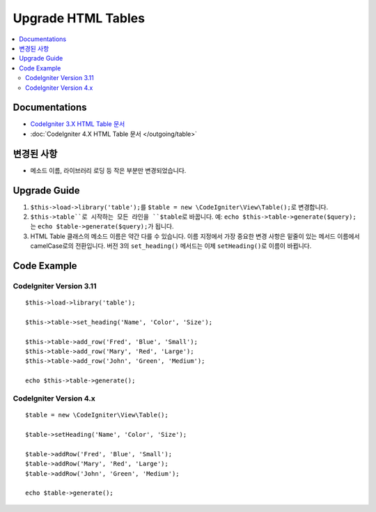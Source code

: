 Upgrade HTML Tables
###################

.. contents::
    :local:
    :depth: 2


Documentations
==============

- `CodeIgniter 3.X HTML Table 문서 <http://codeigniter.com/userguide3/libraries/table.html>`_
- :doc:`CodeIgniter 4.X  HTML Table 문서 </outgoing/table>`


변경된 사항
=====================
- 메소드 이름, 라이브러리 로딩 등 작은 부분만 변경되었습니다.

Upgrade Guide
=============
1. ``$this->load->library('table');``\ 를 ``$table = new \CodeIgniter\View\Table();``\ 로 변경합니다.
2. ``$this->table``로 시작하는 모든 라인을 ``$table``\ 로 바꿉니다. 예: ``echo $this->table->generate($query);``\ 는 ``echo $table->generate($query);``\ 가 됩니다.
3. HTML Table 클래스의 메소드 이름은 약간 다를 수 있습니다. 이름 지정에서 가장 중요한 변경 사항은 밑줄이 있는 메서드 이름에서 camelCase로의 전환입니다. 버전 3의 ``set_heading()`` 메서드는 이제 ``setHeading()``\ 로 이름이 바뀝니다.

Code Example
============

CodeIgniter Version 3.11
------------------------
::

    $this->load->library('table');

    $this->table->set_heading('Name', 'Color', 'Size');

    $this->table->add_row('Fred', 'Blue', 'Small');
    $this->table->add_row('Mary', 'Red', 'Large');
    $this->table->add_row('John', 'Green', 'Medium');

    echo $this->table->generate();

CodeIgniter Version 4.x
-----------------------
::

    $table = new \CodeIgniter\View\Table();

    $table->setHeading('Name', 'Color', 'Size');

    $table->addRow('Fred', 'Blue', 'Small');
    $table->addRow('Mary', 'Red', 'Large');
    $table->addRow('John', 'Green', 'Medium');

    echo $table->generate();
